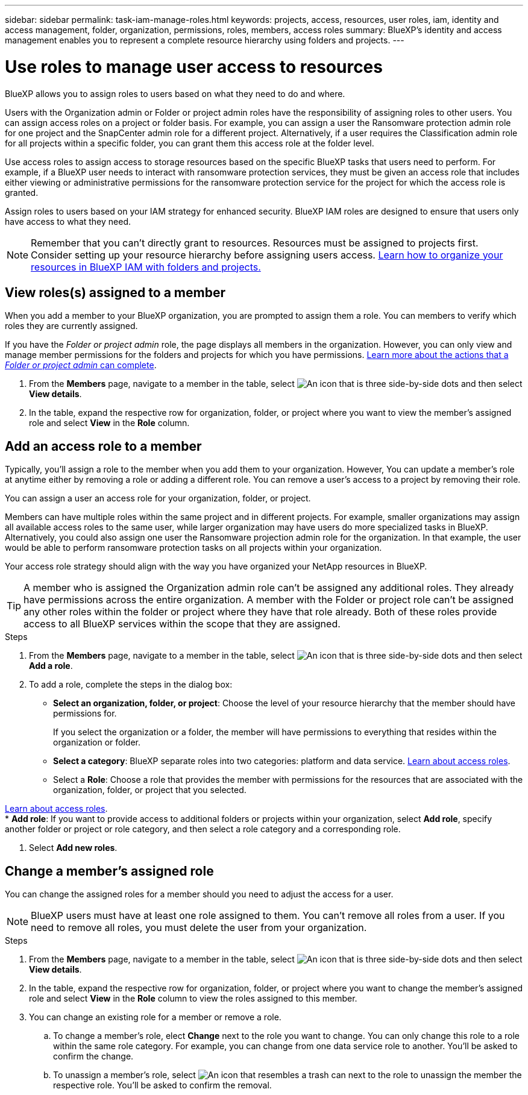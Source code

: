 ---
sidebar: sidebar
permalink: task-iam-manage-roles.html
keywords:  projects, access, resources, user roles, iam, identity and access management, folder, organization, permissions, roles, members, access roles
summary: BlueXP's identity and access management enables you to represent a complete resource hierarchy using folders and projects.
---

= Use roles to manage user access to resources
:hardbreaks:
:nofooter:
:icons: font
:linkattrs:
:imagesdir: ./media/

[.lead]
BlueXP allows you to assign roles to users based on what they need to do and where. 

Users with the Organization admin or Folder or project admin roles have the responsibility of assigning roles to other users. You can assign access roles on a project or folder basis. For example, you can assign a user the Ransomware protection admin role for one project and the SnapCenter admin role for a different project. Alternatively, if a user requires the Classification admin role for all projects within a specific folder, you can grant them this access role at the folder level.

Use access roles to assign access to storage resources based on the specific BlueXP tasks that users need to perform. For example, if a BlueXP user needs to interact with ransomware protection services, they must be given an access role that includes either viewing or administrative permissions for the ransomware protection service for the project for which the access role is granted.

Assign roles to users based on your IAM strategy for enhanced security. BlueXP IAM roles are designed to ensure that users only have access to what they need.

NOTE: Remember that you can't directly grant to resources. Resources must be assigned to projects first. Consider setting up your resource hierarchy before assigning users access. link:task-iam-manage-folders-projects.html[Learn how to organize your resources in BlueXP IAM with folders and projects.]

[#manage-permissions]
== View roles(s) assigned to a member

When you add a member to your BlueXP organization, you are prompted to assign them a role. You can members to verify which roles they are currently assigned.

If you have the _Folder or project admin_  role, the page displays all members in the organization. However, you can only view and manage member permissions for the folders and projects for which you have permissions. link:reference-iam-predefined-roles.html[Learn more about the actions that a _Folder or project admin_ can complete].

. From the *Members* page, navigate to a member in the table, select image:icon-action.png["An icon that is three side-by-side dots"] and then select *View details*.

. In the table, expand the respective row for organization, folder, or project where you want to view the member's assigned role and select *View* in the *Role* column.


== Add an access role to a member

Typically, you'll assign a role to the member when you add them to your organization. However, You can update a member's role at anytime either by removing a role or adding a different role. You can remove a user's access to a project by removing their role.

You can assign a user an access role for your organization, folder, or project. 

Members can have multiple roles within the same project and in different projects. For example, smaller organizations may assign all available access roles to the same user, while larger organization may have users do more specialized tasks in BlueXP. Alternatively, you could also assign one user the Ransomware projection admin role for the organization. In that example, the user would be able to perform ransomware protection tasks on all projects within your organization. 

Your access role strategy should align with the way you have organized your NetApp resources in BlueXP. 

TIP: A member who is assigned the Organization admin role can't be assigned any additional roles. They already have permissions across the entire organization. A member with the Folder or project role can't be assigned any other roles within the folder or project where they have that role already. Both of these roles provide access to all BlueXP services within the scope that they are assigned.

.Steps

. From the *Members* page, navigate to a member in the table, select image:icon-action.png["An icon that is three side-by-side dots"] and then select *Add a role*.

. To add a role, complete the steps in the dialog box:
+
* *Select an organization, folder, or project*: Choose the level of your resource hierarchy that the member should have permissions for.
+
If you select the organization or a folder, the member will have permissions to everything that resides within the organization or folder.

* *Select a category*: BlueXP separate roles into two categories: platform and data service. link:reference-iam-predefined-roles.html[Learn about access roles^].

* Select a *Role*: Choose a role that provides the member with permissions for the resources that are associated with the organization, folder, or project that you selected.

link:reference-iam-predefined-roles.html[Learn about access roles^].
* *Add role*: If you want to provide access to additional folders or projects within your organization, select *Add role*, specify another folder or project or role category, and then select a role category and a corresponding role.

. Select *Add new roles*.


== Change a member's assigned role

You can change the assigned roles for a member should you need to adjust the access for a user.

NOTE: BlueXP users must have at least one role assigned to them. You can't remove all roles from a user. If you need to remove all roles, you must delete the user from your organization.

.Steps

. From the *Members* page, navigate to a member in the table, select image:icon-action.png["An icon that is three side-by-side dots"] and then select *View details*.

. In the table, expand the respective row for organization, folder, or project where you want to change the member's assigned role and select *View* in the *Role* column to view the roles assigned to this member.

. You can change an existing role for a member or remove a role.

.. To change a member's role, elect *Change* next to the role you want to change. You can only change this role to a role within the same role category. For example, you can change from one data service role to another. You'll be asked to confirm the change.

.. To unassign a member's role, select image:icon-delete.png["An icon that resembles a trash can"] next to the role to unassign the member the respective role. You'll be asked to confirm the removal.









